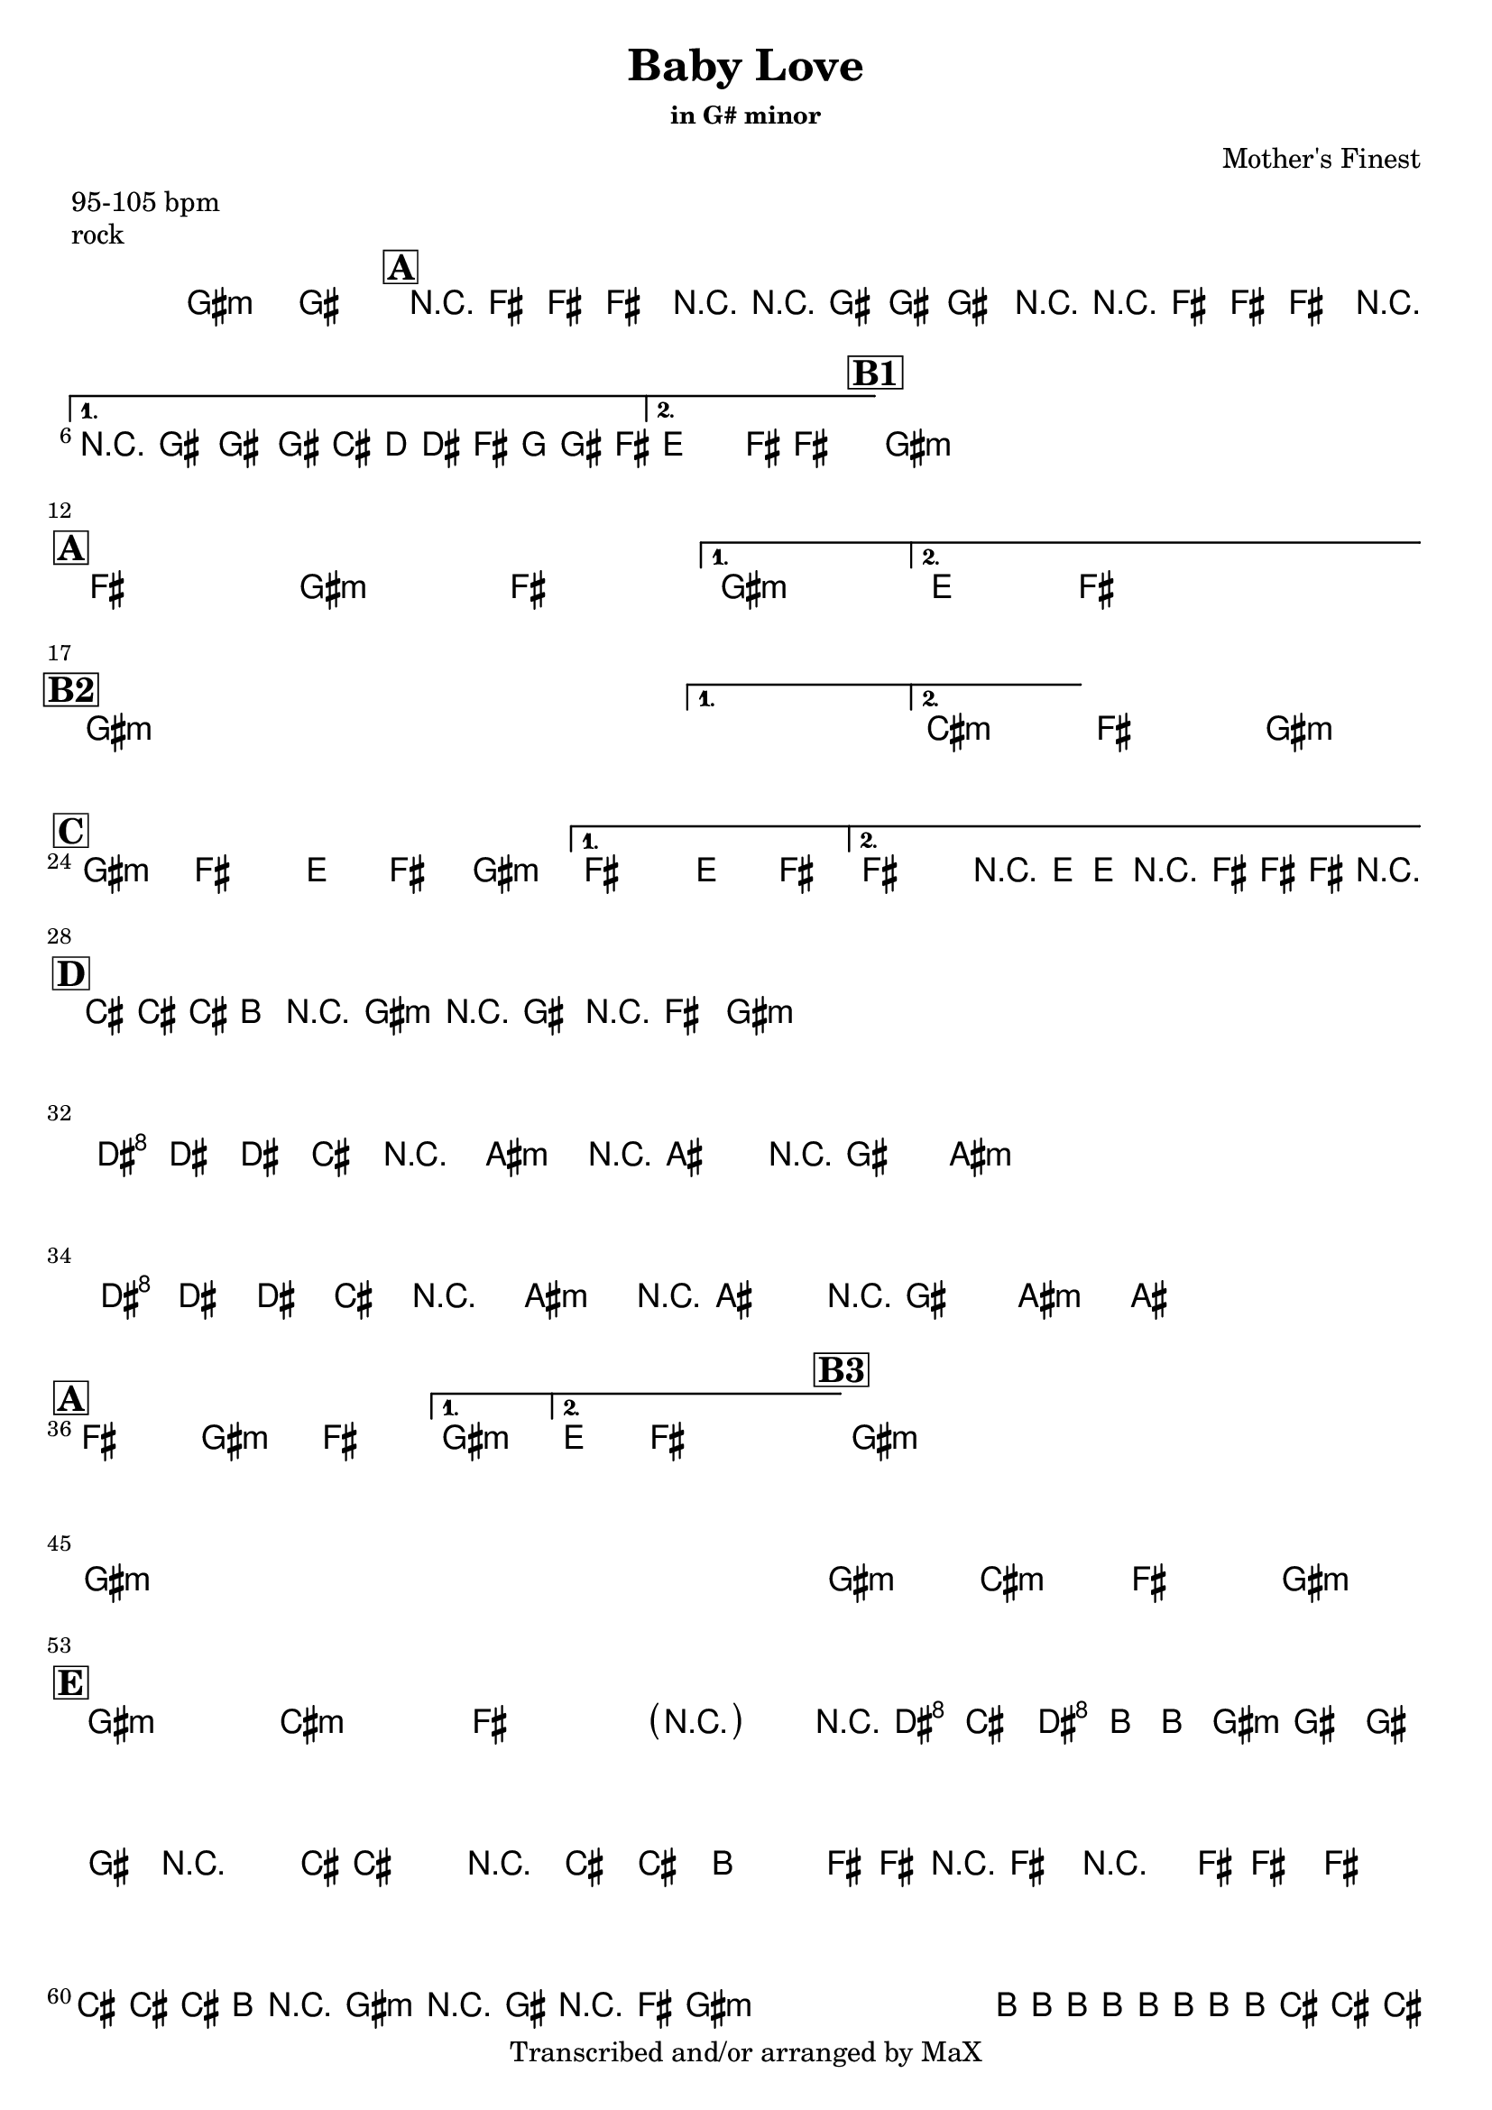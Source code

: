 \version "2.12.3"

%
% $File$
% $Date$
% $Revision$
% $Author$
%

\header {
  title = "Baby Love"
  subtitle = ""
  subsubtitle = "in G# minor"

  composer = "Mother's Finest"
  poet = ""
  enteredby = "Max Deineko"

  meter = "95-105 bpm"
  piece = "rock"
  version = "$Revision$"

  copyright = "Transcribed and/or arranged by MaX"
  tagline = "" % or leave the lilypond line
}


harm = \chords {
  \set Score.skipBars = ##t
  \set Score.markFormatter = #format-mark-box-letters

  fis1:m s

  \mark \markup {\box \bold "A"}

  e1 fis:m
  e1 fis:m
  d4. e8 s2

  %\break
  \mark \markup {\box \bold "B1"}

  fis1:m
  s1 * 3

  \break
  \mark \markup {\box \bold "A"}

  e1 fis:m
  e1 fis:m
  d4. e8 s2

  \break
  \mark \markup {\box \bold "B2"}

  fis1:m
  s1 * 3
  b1:m e fis:m

  \break
  \mark \markup {\box \bold "C"}

  fis2:m e d4 e
  fis2:m e d4 e
  %fis2:m e d4 e
  %fis2:m e d4 e4
  e2 d4 e

  \break
  \mark \markup {\box \bold "D"}

  b8. a16 r8 fis8:m r4 e8 fis:m
  s1 * 3
  \break
  cis8. b16 r8 gis8:m r4 fis8 gis:m
  s1
  cis8. b16 r8 gis8:m r4 fis8 gis:m
  s1

  \break
  \mark \markup {\box \bold "A"}

  e1 fis:m
  e1 fis:m
  d4. e8 s2

  %\break
  \mark \markup {\box \bold "B3"}

  fis1:m
  s1 * 3
  \break
  fis1:m s1*3
  fis1:m b:m e fis:m

  \break
  \mark \markup {\box \bold "E"}

  fis:m b:m e fis2:m
  s16 cis8 b cis a8 fis2:m s4. b16 ~
  s4.. s2 e16 |
  s1
  \repeat percent 4 {
    b8. a8. fis4.:m e8 fis:m
  }
  a1 b a b a b2 e4 b
  fis1:m s
  e8 fis4:m cis16 b4 s16 a4
  e8 fis4:m cis16 b4 s16 a4
  fis1:m

}

mel = \relative c' {
  \set Score.skipBars = ##t
  \set Score.markFormatter = #format-mark-box-letters
  \override Staff.TimeSignature #'style = #'()

  \key fis \minor
  \time 4/4

  %\override NoteHead #'style = #'diamond

  fis1\fermata ~ fis

  \repeat volta 2 {
    r8 e8.-.-> e8.-.-> e4-.-> r
    r8 fis8.-.-> fis8.-.-> fis4-.-> r
    r8 e8.-.-> e8.-.-> e4-.-> r
  }
  \alternative {
    { r8 fis8.-.-> fis8.-.-> fis16->
      \override NoteHead #'font-size = #-2
      b,[ c cis e f fis e]
      \override NoteHead #'font-size = #0
    }
    { d4.-> e8-> ~ e2 }
  }

  \repeat volta 2 {
    s1 s1 s1 s1
  }

  \repeat volta 2 {
    s1_\markup{\italic{as above}} s1 s1
  }
  \alternative {
    { s1 }
    { s1 }
  }

  \repeat volta 2 {
    s1 s1 s1
  }
  \alternative {
    {s1} {s1}
  }
  s1 s1

  %fis2 e d4 e fis2 e d4 e
  %fis2 e d4 e fis2 e r16 d-> d-> r8 e16-> e-> r
  \repeat volta 2 {
    fis2->( e d4 e fis2
  }
  \alternative {
    { e d4 e) }
    { e2 r16 d-> d-> r8 e16-> e-> r }
  }

  \repeat percent 4 {
    b'16_\markup{\italic{keys solo}}
    b b a r8 fis r16 fis8 r16 e8 fis8
  }
  \repeat percent 2 {
    cis'16 cis cis b r8 gis r16 gis8 r16 fis8 gis8
  }
  cis16 cis cis b r8 gis r16 gis8 r16 fis8 gis8 ~
  gis1

  \repeat volta 2 {
    s1 s1 s1
  }
  \alternative {
    { s1 }
    { s1 }
  }

  \repeat volta 2 {
    s1 s1 s1 s1
  }
  s1_\markup{\italic{baby baby baby...}}
  s1 s1 s1 s1 s1 s1 s1
  s1_\markup{\italic{I'd walk a million miles...}}
  s1 s1

  \parenthesize r2 r16 cis8-> b-> cis->
  a16-> ~ a16 fis8-> fis-> fis-> fis-> r4. b16-> ~
  b4 r8. b8-> b8-> a4-> e16->~
  e16-> r8 e8-> r4 e16-> e8-> e4 |
  \break
  \repeat percent 4 {
    b'16 b b a r8 fis r16 fis8 r16 e8 fis8
  }
  a8 a8-> a8 a8-> a8 a8-> a8 a8->
  b8 b8-> b8 b8-> dis16 e e e e dis b8
  a8 a8-> a8 a8-> a8 a8-> a8 a8->
  b8 b8-> b8 b8-> b16 b dis, dis e e fis8
  a8 a8-> a8 a8-> a8 a8-> a8 a8->
  b8 b8-> b8 b8-> <b e>16-> <b e>-> <b e>-> <b e>-> <b dis>4->
  r1 r1
  e,8-> fis r cis'16-> b r16 b8-.-> r16 a4->
  e8-> fis r cis'16-> b r16 b8-.-> r16 a4->
  r8 fis-> r16 fis8-> r16 fis4-> r

  \bar "||"
}

\score {
  \transpose fis gis {
    <<
      \harm
      \mel
    >>
  }
}

\layout {
  ragged-last = ##f
}
